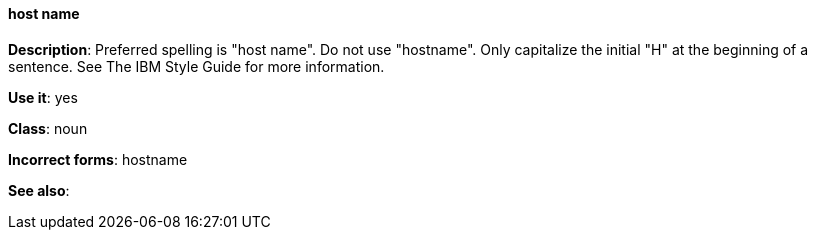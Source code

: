 [discrete]
==== host name
[[host-name]]
*Description*: Preferred spelling is "host name". Do not use "hostname". Only capitalize the initial "H" at the beginning of a sentence. See The IBM Style Guide for more information. 

*Use it*: yes

*Class*: noun

*Incorrect forms*: hostname

*See also*: 
